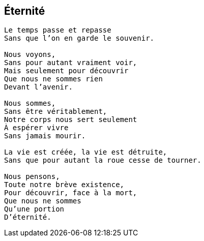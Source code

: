 == Éternité

[verse]
____
Le temps passe et repasse
Sans que l’on en garde le souvenir.

Nous voyons,
Sans pour autant vraiment voir,
Mais seulement pour découvrir
Que nous ne sommes rien
Devant l'avenir.

Nous sommes,
Sans être véritablement,
Notre corps nous sert seulement
À espérer vivre
Sans jamais mourir.

La vie est créée, la vie est détruite,
Sans que pour autant la roue cesse de tourner.

Nous pensons,
Toute notre brève existence,
Pour découvrir, face à la mort,
Que nous ne sommes
Qu'une portion
D'éternité.
____

